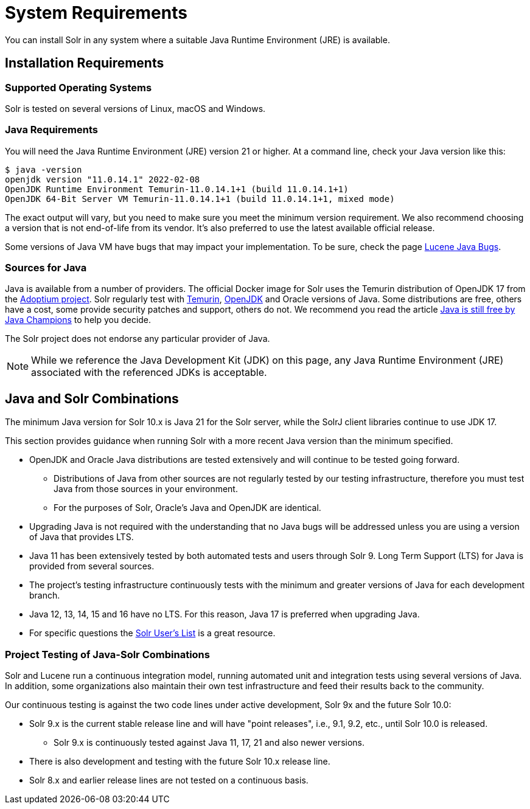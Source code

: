 = System Requirements
// Licensed to the Apache Software Foundation (ASF) under one
// or more contributor license agreements.  See the NOTICE file
// distributed with this work for additional information
// regarding copyright ownership.  The ASF licenses this file
// to you under the Apache License, Version 2.0 (the
// "License"); you may not use this file except in compliance
// with the License.  You may obtain a copy of the License at
//
//   http://www.apache.org/licenses/LICENSE-2.0
//
// Unless required by applicable law or agreed to in writing,
// software distributed under the License is distributed on an
// "AS IS" BASIS, WITHOUT WARRANTIES OR CONDITIONS OF ANY
// KIND, either express or implied.  See the License for the
// specific language governing permissions and limitations
// under the License.

You can install Solr in any system where a suitable Java Runtime Environment (JRE) is available.

== Installation Requirements

=== Supported Operating Systems

Solr is tested on several versions of Linux, macOS and Windows.

//TODO: this with the next big section on Java fragments the Java requirements too much. Consider merging sections.
=== Java Requirements

You will need the Java Runtime Environment (JRE) version 21 or higher.
At a command line, check your Java version like this:

[source,bash]
----
$ java -version
openjdk version "11.0.14.1" 2022-02-08
OpenJDK Runtime Environment Temurin-11.0.14.1+1 (build 11.0.14.1+1)
OpenJDK 64-Bit Server VM Temurin-11.0.14.1+1 (build 11.0.14.1+1, mixed mode)
----

The exact output will vary, but you need to make sure you meet the minimum version requirement.
We also recommend choosing a version that is not end-of-life from its vendor.
It's also preferred to use the latest available official release.

Some versions of Java VM have bugs that may impact your implementation.
To be sure, check the page https://cwiki.apache.org/confluence/display/LUCENE/JavaBugs[Lucene Java Bugs].

=== Sources for Java

Java is available from a number of providers.
The official Docker image for Solr uses the Temurin distribution of OpenJDK 17 from the https://adoptium.net/[Adoptium project].
Solr regularly test with https://adoptium.net/temurin/releases[Temurin], https://jdk.java.net/[OpenJDK] and Oracle versions of Java.
Some distributions are free, others have a cost, some provide security patches and support, others do not.
We recommend you read the article https://medium.com/@javachampions/java-is-still-free-2-0-0-6b9aa8d6d244[Java is still free by Java Champions] to help you decide.

The Solr project does not endorse any particular provider of Java.

NOTE: While we reference the Java Development Kit (JDK) on this page, any Java Runtime Environment (JRE) associated with the referenced JDKs is acceptable.

== Java and Solr Combinations

The minimum Java version for Solr 10.x is Java 21 for the Solr server, while the SolrJ client libraries continue to use JDK 17.

This section provides guidance when running Solr with a more recent Java version than the minimum specified.

* OpenJDK and Oracle Java distributions are tested extensively and will continue to be tested going forward.
** Distributions of Java from other sources are not regularly tested by our testing infrastructure, therefore you must test Java from those sources in your environment.
** For the purposes of Solr, Oracle's Java and OpenJDK are identical.
* Upgrading Java is not required with the understanding that no Java bugs will be addressed unless you are using a version of Java that provides LTS.
* Java 11 has been extensively tested by both automated tests and users through Solr 9.
Long Term Support (LTS) for Java is provided from several sources.
* The project's testing infrastructure continuously tests with the minimum and greater versions of Java for each development branch.
* Java 12, 13, 14, 15 and 16 have no LTS.
For this reason, Java 17 is preferred when upgrading Java.
* For specific questions the http://solr.apache.org/community.html#mailing-lists-chat[Solr User's List] is a great resource.

=== Project Testing of Java-Solr Combinations
Solr and Lucene run a continuous integration model, running automated unit and integration tests using several versions of Java.
In addition, some organizations also maintain their own test infrastructure and feed their results back to the community.

Our continuous testing is against the two code lines under active development, Solr 9x and the future Solr 10.0:

* Solr 9.x is the current stable release line and will have "point releases", i.e., 9.1, 9.2, etc., until Solr 10.0 is released.
** Solr 9.x is continuously tested against Java 11, 17, 21 and also newer versions.
* There is also development and testing with the future Solr 10.x release line.
* Solr 8.x and earlier release lines are not tested on a continuous basis.
